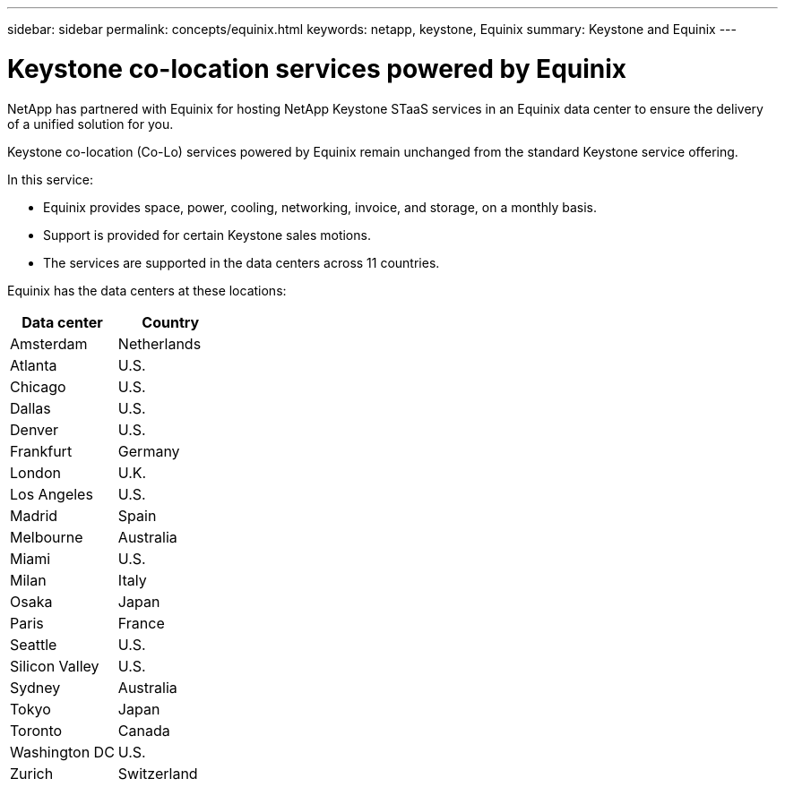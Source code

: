 ---
sidebar: sidebar
permalink: concepts/equinix.html
keywords: netapp, keystone, Equinix
summary: Keystone and Equinix
---

= Keystone co-location services powered by Equinix
:hardbreaks:
:nofooter:
:icons: font
:linkattrs:
:imagesdir: ../media/

[.lead]
NetApp has partnered with Equinix for hosting NetApp Keystone STaaS services in an Equinix data center to ensure the delivery of a unified solution for you.

Keystone co-location (Co-Lo) services powered by Equinix remain unchanged from the standard Keystone service offering.

In this service:

* Equinix provides space, power, cooling, networking, invoice, and storage, on a monthly basis.
*	Support is provided for certain Keystone sales motions.
*	The services are supported in the data centers across 11 countries.

Equinix has the data centers at these locations:

|===
|Data center |Country

a| Amsterdam | Netherlands
a| Atlanta |U.S.
a| Chicago |U.S.
a| Dallas |U.S.
a| Denver |U.S.
a| Frankfurt |Germany
a| London |U.K.
a| Los Angeles |U.S.
a| Madrid |Spain
a| Melbourne |Australia
a| Miami |U.S.
a| Milan |Italy
a| Osaka |Japan
a| Paris |France
a| Seattle |U.S.
a| Silicon Valley |U.S.
a| Sydney |Australia
a| Tokyo |Japan
a| Toronto |Canada
a| Washington DC |U.S.
a| Zurich |Switzerland

|===
